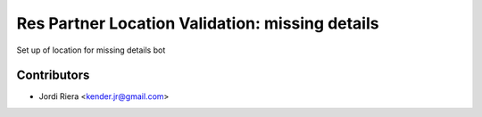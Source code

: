 Res Partner Location Validation: missing details
================================================
Set up of location for missing details bot

Contributors
------------
* Jordi Riera <kender.jr@gmail.com>
